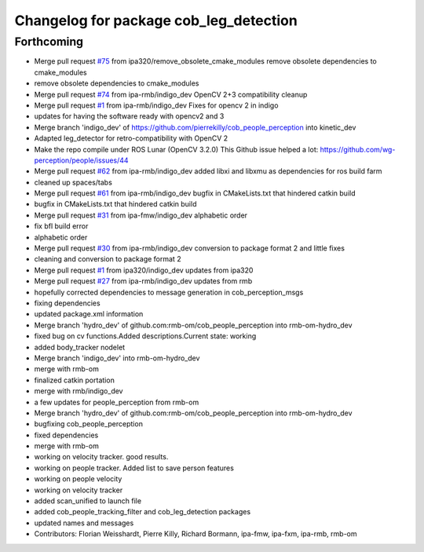 ^^^^^^^^^^^^^^^^^^^^^^^^^^^^^^^^^^^^^^^
Changelog for package cob_leg_detection
^^^^^^^^^^^^^^^^^^^^^^^^^^^^^^^^^^^^^^^

Forthcoming
-----------
* Merge pull request `#75 <https://github.com/ipa320/cob_people_perception/issues/75>`_ from ipa320/remove_obsolete_cmake_modules
  remove obsolete dependencies to cmake_modules
* remove obsolete dependencies to cmake_modules
* Merge pull request `#74 <https://github.com/ipa320/cob_people_perception/issues/74>`_ from ipa-rmb/indigo_dev
  OpenCV 2+3 compatibility cleanup
* Merge pull request `#1 <https://github.com/ipa320/cob_people_perception/issues/1>`_ from ipa-rmb/indigo_dev
  Fixes for opencv 2 in indigo
* updates for having the software ready with opencv2 and 3
* Merge branch 'indigo_dev' of https://github.com/pierrekilly/cob_people_perception into kinetic_dev
* Adapted leg_detector for retro-compatibility with OpenCV 2
* Make the repo compile under ROS Lunar (OpenCV 3.2.0)
  This Github issue helped a lot:
  https://github.com/wg-perception/people/issues/44
* Merge pull request `#62 <https://github.com/ipa320/cob_people_perception/issues/62>`_ from ipa-rmb/indigo_dev
  added libxi and libxmu as dependencies for ros build farm
* cleaned up spaces/tabs
* Merge pull request `#61 <https://github.com/ipa320/cob_people_perception/issues/61>`_ from ipa-rmb/indigo_dev
  bugfix in CMakeLists.txt that hindered catkin build
* bugfix in CMakeLists.txt that hindered catkin build
* Merge pull request `#31 <https://github.com/ipa320/cob_people_perception/issues/31>`_ from ipa-fmw/indigo_dev
  alphabetic order
* fix bfl build error
* alphabetic order
* Merge pull request `#30 <https://github.com/ipa320/cob_people_perception/issues/30>`_ from ipa-rmb/indigo_dev
  conversion to package format 2 and little fixes
* cleaning and conversion to package format 2
* Merge pull request `#1 <https://github.com/ipa320/cob_people_perception/issues/1>`_ from ipa320/indigo_dev
  updates from ipa320
* Merge pull request `#27 <https://github.com/ipa320/cob_people_perception/issues/27>`_ from ipa-rmb/indigo_dev
  updates from rmb
* hopefully corrected dependencies to message generation in cob_perception_msgs
* fixing dependencies
* updated package.xml information
* Merge branch 'hydro_dev' of github.com:rmb-om/cob_people_perception into rmb-om-hydro_dev
* fixed bug on cv functions.Added descriptions.Current state: working
* added body_tracker nodelet
* Merge branch 'indigo_dev' into rmb-om-hydro_dev
* merge with rmb-om
* finalized catkin portation
* merge with rmb/indigo_dev
* a few updates for people_perception from rmb-om
* Merge branch 'hydro_dev' of github.com:rmb-om/cob_people_perception into rmb-om-hydro_dev
* bugfixing cob_people_perception
* fixed dependencies
* merge with rmb-om
* working on velocity tracker. good results.
* working on people tracker. Added list to save person features
* working on people velocity
* working on velocity tracker
* added scan_unified to launch file
* added cob_people_tracking_filter and cob_leg_detection packages
* updated names and messages
* Contributors: Florian Weisshardt, Pierre Killy, Richard Bormann, ipa-fmw, ipa-fxm, ipa-rmb, rmb-om
